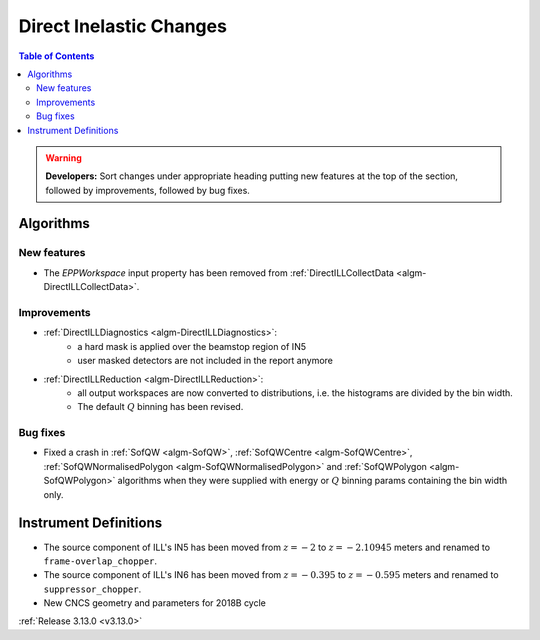 ========================
Direct Inelastic Changes
========================

.. contents:: Table of Contents
   :local:

.. warning:: **Developers:** Sort changes under appropriate heading
    putting new features at the top of the section, followed by
    improvements, followed by bug fixes.

Algorithms
----------


New features
############

- The *EPPWorkspace* input property has been removed from :ref:`DirectILLCollectData <algm-DirectILLCollectData>`.

Improvements
############

- :ref:`DirectILLDiagnostics <algm-DirectILLDiagnostics>`:
    - a hard mask is applied over the beamstop region of IN5
    - user masked detectors are not included in the report anymore
- :ref:`DirectILLReduction <algm-DirectILLReduction>`:
    - all output workspaces are now converted to distributions, i.e. the histograms are divided by the bin width.
    - The default :math:`Q` binning has been revised.

Bug fixes
#########

- Fixed a crash in :ref:`SofQW <algm-SofQW>`, :ref:`SofQWCentre <algm-SofQWCentre>`, :ref:`SofQWNormalisedPolygon <algm-SofQWNormalisedPolygon>` and :ref:`SofQWPolygon <algm-SofQWPolygon>` algorithms when they were supplied with energy or :math:`Q` binning params containing the bin width only.

Instrument Definitions
----------------------


- The source component of ILL's IN5 has been moved from :math:`z = -2` to :math:`z = -2.10945` meters and renamed to ``frame-overlap_chopper``.
- The source component of ILL's IN6 has been moved from :math:`z = -0.395` to :math:`z = -0.595` meters and renamed to ``suppressor_chopper``.
- New CNCS geometry and parameters for 2018B cycle

:ref:`Release 3.13.0 <v3.13.0>`

